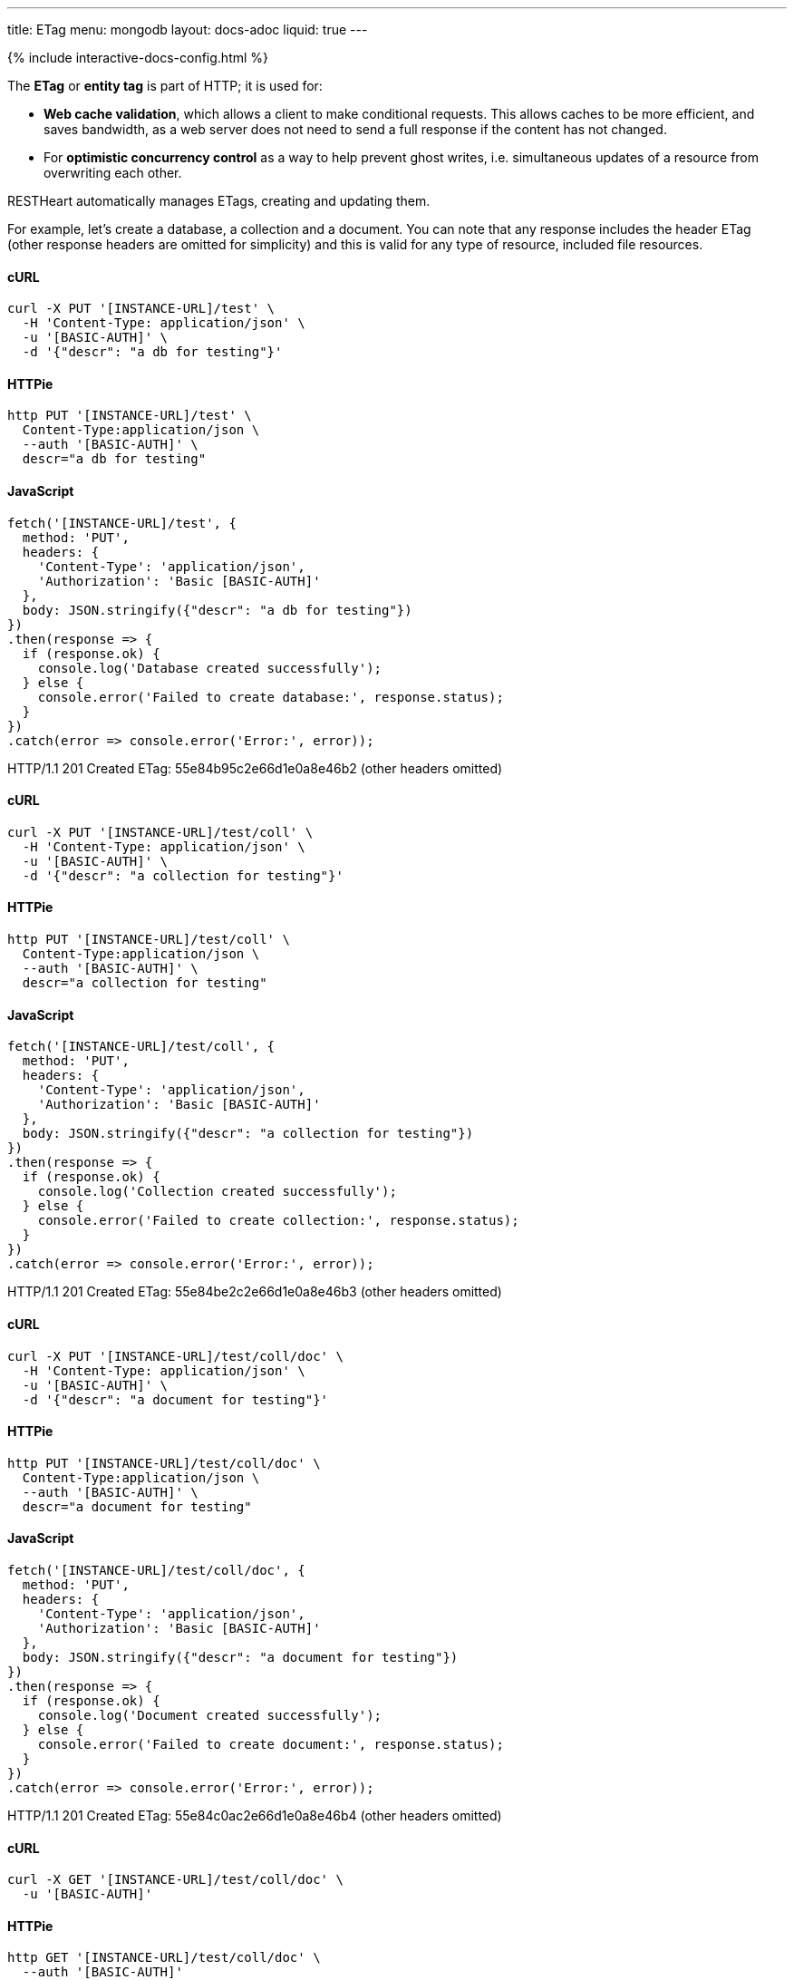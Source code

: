 ---
title: ETag
menu: mongodb
layout: docs-adoc
liquid: true
---

++++
<script defer src="https://cdn.jsdelivr.net/npm/alpinejs@3.x.x/dist/cdn.min.js"></script>
<script src="/js/interactive-docs-config.js"></script>
{% include interactive-docs-config.html %}
++++

The **ETag** or **entity tag** is part of HTTP; it is used for:

- **Web cache validation**, which allows a client to make conditional requests. This allows
  caches to be more efficient, and saves bandwidth, as a web server
  does not need to send a full response if the content has not
  changed.
- For **optimistic concurrency control** as a way to help prevent ghost writes, i.e. simultaneous updates of a
  resource from overwriting each other.

RESTHeart automatically manages ETags, creating and updating them.

For example, let's create a database, a collection and a document. You
can note that any response includes the header ETag (other response
headers are omitted for simplicity) and this is valid for any type of
resource, included file resources.

==== cURL
[source,bash]
----
curl -X PUT '[INSTANCE-URL]/test' \
  -H 'Content-Type: application/json' \
  -u '[BASIC-AUTH]' \
  -d '{"descr": "a db for testing"}'
----

==== HTTPie
[source,bash]
----
http PUT '[INSTANCE-URL]/test' \
  Content-Type:application/json \
  --auth '[BASIC-AUTH]' \
  descr="a db for testing"
----

==== JavaScript
[source,javascript]
----
fetch('[INSTANCE-URL]/test', {
  method: 'PUT',
  headers: {
    'Content-Type': 'application/json',
    'Authorization': 'Basic [BASIC-AUTH]'
  },
  body: JSON.stringify({"descr": "a db for testing"})
})
.then(response => {
  if (response.ok) {
    console.log('Database created successfully');
  } else {
    console.error('Failed to create database:', response.status);
  }
})
.catch(error => console.error('Error:', error));
----

HTTP/1.1 201 Created
ETag: 55e84b95c2e66d1e0a8e46b2
(other headers omitted)

==== cURL
[source,bash]
----
curl -X PUT '[INSTANCE-URL]/test/coll' \
  -H 'Content-Type: application/json' \
  -u '[BASIC-AUTH]' \
  -d '{"descr": "a collection for testing"}'
----

==== HTTPie
[source,bash]
----
http PUT '[INSTANCE-URL]/test/coll' \
  Content-Type:application/json \
  --auth '[BASIC-AUTH]' \
  descr="a collection for testing"
----

==== JavaScript
[source,javascript]
----
fetch('[INSTANCE-URL]/test/coll', {
  method: 'PUT',
  headers: {
    'Content-Type': 'application/json',
    'Authorization': 'Basic [BASIC-AUTH]'
  },
  body: JSON.stringify({"descr": "a collection for testing"})
})
.then(response => {
  if (response.ok) {
    console.log('Collection created successfully');
  } else {
    console.error('Failed to create collection:', response.status);
  }
})
.catch(error => console.error('Error:', error));
----

HTTP/1.1 201 Created
ETag: 55e84be2c2e66d1e0a8e46b3
(other headers omitted)

==== cURL
[source,bash]
----
curl -X PUT '[INSTANCE-URL]/test/coll/doc' \
  -H 'Content-Type: application/json' \
  -u '[BASIC-AUTH]' \
  -d '{"descr": "a document for testing"}'
----

==== HTTPie
[source,bash]
----
http PUT '[INSTANCE-URL]/test/coll/doc' \
  Content-Type:application/json \
  --auth '[BASIC-AUTH]' \
  descr="a document for testing"
----

==== JavaScript
[source,javascript]
----
fetch('[INSTANCE-URL]/test/coll/doc', {
  method: 'PUT',
  headers: {
    'Content-Type': 'application/json',
    'Authorization': 'Basic [BASIC-AUTH]'
  },
  body: JSON.stringify({"descr": "a document for testing"})
})
.then(response => {
  if (response.ok) {
    console.log('Document created successfully');
  } else {
    console.error('Failed to create document:', response.status);
  }
})
.catch(error => console.error('Error:', error));
----

HTTP/1.1 201 Created
ETag: 55e84c0ac2e66d1e0a8e46b4
(other headers omitted)

==== cURL
  
[source,bash]
----
curl -X GET '[INSTANCE-URL]/test/coll/doc' \
  -u '[BASIC-AUTH]'
----

==== HTTPie
[source,bash]
----
http GET '[INSTANCE-URL]/test/coll/doc' \
  --auth '[BASIC-AUTH]'
----

==== JavaScript
[source,javascript]
----
fetch('[INSTANCE-URL]/test/coll/doc', {
  method: 'GET',
  headers: {
    'Authorization': 'Basic [BASIC-AUTH]'
  }
})
.then(response => response.json())
.then(data => {
  console.log('Retrieved document:', data);
})
.catch(error => console.error('Error:', error));
----

HTTP/1.1 200 OK
ETag: 55e84c0ac2e66d1e0a8e46b4
(other headers omitted)

{ "descr": "a document for testing" }

=== ETag for write requests

The checking policy is configurable and the default
policy only requires the ETag for `DELETE /db` and `DELETE /db/collection`
requests.

Previous versions always require the ETag to be specified for any write
request.

Let's try to update the document at URI `/test/coll/doc` forcing the ETag
check with the `checkEtag` query parameter.

==== cURL
  
[source,bash]
----
curl -X PUT '[INSTANCE-URL]/test/coll/doc?checkEtag' \
  -H 'Content-Type: application/json' \
  -u '[BASIC-AUTH]' \
  -d '{"descry": "a document for testing but modified"}'
----

==== HTTPie
[source,bash]
----
http PUT '[INSTANCE-URL]/test/coll/doc?checkEtag' \
  Content-Type:application/json \
  --auth '[BASIC-AUTH]' \
  descry="a document for testing but modified"
----

==== JavaScript
[source,javascript]
----
fetch('[INSTANCE-URL]/test/coll/doc?checkEtag', {
  method: 'PUT',
  headers: {
    'Content-Type': 'application/json',
    'Authorization': 'Basic [BASIC-AUTH]'
  },
  body: JSON.stringify({"descry": "a document for testing but modified"})
})
.then(response => {
  if (response.ok) {
    console.log('Document updated successfully');
  } else {
    console.error('Failed to update document:', response.status);
  }
})
.catch(error => console.error('Error:', error));
----

HTTP/1.1 409 Conflict
...
ETag: 55e84c0ac2e66d1e0a8e46b4

RESTHeart send back the error message `409 Conflict`, showing that the
document has not been updated.

Note that the _ETag_ header is present in the response.

Let's try to pass now a wrong ETag via the _If-Match_ request header

==== cURL
  
[source,bash]
----
curl -X PUT '[INSTANCE-URL]/test/coll/doc?checkEtag' \
  -H 'Content-Type: application/json' \
  -H 'If-Match: [ETAG-VALUE]' \
  -u '[BASIC-AUTH]' \
  -d '{"desc": "a document for testing but modified"}'
----

==== HTTPie
[source,bash]
----
http PUT '[INSTANCE-URL]/test/coll/doc?checkEtag' \
  Content-Type:application/json \
  If-Match:'[ETAG-VALUE]' \
  --auth '[BASIC-AUTH]' \
  desc="a document for testing but modified"
----

==== JavaScript
[source,javascript]
----
fetch('[INSTANCE-URL]/test/coll/doc?checkEtag', {
  method: 'PUT',
  headers: {
    'Content-Type': 'application/json',
    'If-Match': '[ETAG-VALUE]',
    'Authorization': 'Basic [BASIC-AUTH]'
  },
  body: JSON.stringify({"desc": "a document for testing but modified"})
})
.then(response => {
  if (response.ok) {
    console.log('Document updated successfully');
  } else {
    console.error('Failed to update document:', response.status);
  }
})
.catch(error => console.error('Error:', error));
----

HTTP/1.1 412 Precondition Failed
...
ETag: 55e84c0ac2e66d1e0a8e46b4

RESTHeart send back the error message `412 Precondition Failed`, showing
that the document has not been updated.

Again the correct ETag header is present in the response.

Let's try to pass now the correct ETag via the `If-Match` request header

==== cURL
  
[source,bash]
----
curl -X PUT '[INSTANCE-URL]/test/coll/doc?checkEtag' \
  -H 'Content-Type: application/json' \
  -H 'If-Match: [ETAG-VALUE]' \
  -u '[BASIC-AUTH]' \
  -d '{"descr": "a document for testing but modified"}'
----

==== HTTPie
[source,bash]
----
http PUT '[INSTANCE-URL]/test/coll/doc?checkEtag' \
  Content-Type:application/json \
  If-Match:'[ETAG-VALUE]' \
  --auth '[BASIC-AUTH]' \
  descr="a document for testing but modified"
----

==== JavaScript
[source,javascript]
----
fetch('[INSTANCE-URL]/test/coll/doc?checkEtag', {
  method: 'PUT',
  headers: {
    'Content-Type': 'application/json',
    'If-Match': '[ETAG-VALUE]',
    'Authorization': 'Basic [BASIC-AUTH]'
  },
  body: JSON.stringify({"descr": "a document for testing but modified"})
})
.then(response => {
  if (response.ok) {
    console.log('Document updated successfully with correct ETag');
  } else {
    console.error('Failed to update document:', response.status);
  }
})
.catch(error => console.error('Error:', error));
----

HTTP/1.1 200 OK
ETag: 55e84f5ac2e66d1e0a8e46b8
(other headers omitted)

Yes, updated! And the response includes the new ETag value.

=== ETag for web caching

The responses of GET requests on document and file resources always
include the ETag header.

The ETag is used by browsers for caching: after the first data
retrieval, the browser will send further requests with _If-None-Match_
request header. In case the resource state has not been modified
(leading to a change in the ETag value), the response will be just *304
Not Modified*, without passing back the data and thus saving bandwidth.
This is especially useful for file resources.

==== cURL
  
[source,bash]
----
curl -X GET '[INSTANCE-URL]/test/coll/doc' \
  -u '[BASIC-AUTH]'
----

==== HTTPie
[source,bash]
----
http GET '[INSTANCE-URL]/test/coll/doc' \
  --auth '[BASIC-AUTH]'
----

==== JavaScript
[source,javascript]
----
fetch('[INSTANCE-URL]/test/coll/doc', {
  method: 'GET',
  headers: {
    'Authorization': 'Basic [BASIC-AUTH]'
  }
})
.then(response => response.json())
.then(data => {
  console.log('Retrieved document (web caching example):', data);
})
.catch(error => console.error('Error:', error));
----

HTTP/1.1 200 OK
ETag: 55e84c0ac2e66d1e0a8e46b4
(other headers omitted)

{"descr": "a document for testing but modified"}

==== cURL
  
[source,bash]
----
curl -X GET '[INSTANCE-URL]/test/coll/doc' \
  -H 'If-None-Match: [ETAG-VALUE]' \
  -u '[BASIC-AUTH]'
----

==== HTTPie
[source,bash]
----
http GET '[INSTANCE-URL]/test/coll/doc' \
  If-None-Match:'[ETAG-VALUE]' \
  --auth '[BASIC-AUTH]'
----

==== JavaScript
[source,javascript]
----
fetch('[INSTANCE-URL]/test/coll/doc', {
  method: 'GET',
  headers: {
    'If-None-Match': '[ETAG-VALUE]',
    'Authorization': 'Basic [BASIC-AUTH]'
  }
})
.then(response => {
  if (response.status === 304) {
    console.log('Not Modified');
  } else {
    return response.json();
  }
})
.then(data => data && console.log(data));
----

HTTP/1.1 304 Not Modified

=== ETag policy

RESTHeart has a default configurable ETag checking policy.

The following configuration file snippet defines the default ETag check
policy:

- The policy applies for databases, collections (also applies to file
  buckets) and documents.
- valid values are REQUIRED, REQUIRED_FOR_DELETE, OPTIONAL

It defines when the ETag check is mandatory.

[source,yml]
----
etag-check-policy:
    db: REQUIRED_FOR_DELETE
    coll: REQUIRED_FOR_DELETE
    doc: OPTIONAL
----

The ETag checking policy can also be modified at request level with the
`checkETag` query parameter and at db or collection level using the
`etagPolicy` and `etagDocPolicy` metadata.

For instance specifying the following collection metadata, the ETag will
be checked for all write requests on the collection resources and its
documents.

[source,json]
----
{
  "etagPolicy": "REQUIRED",
  "etagDocPolicy": "REQUIRED"
}
----
